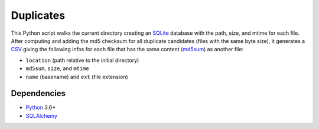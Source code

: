 Duplicates
==========

|Build| |Codecov|

This Python script walks the current directory creating an SQLite_ database
with the path, size, and mtime for each file. After computing and adding the
md5 checksum for all duplicate candidates (files with the same byte size), it
generates a CSV_ giving the following infos for each file that has the same
content (md5sum_) as another file:

- ``location`` (path relative to the initial directory)
- ``md5sum``, ``size``, and ``mtime``
- ``name`` (basename) and ``ext`` (file extension)


Dependencies
------------

- Python_ 3.6+
- SQLAlchemy_


.. _SQLite: https://www.sqlite.org
.. _CSV: https://en.wikipedia.org/wiki/Comma-separated_values
.. _md5sum: https://en.wikipedia.org/wiki/Md5sum
.. _Python: https://www.python.org
.. _SQLAlchemy: https://www.sqlalchemy.org/

.. |Build| image:: https://github.com/xflr6/duplicates/actions/workflows/build.yaml/badge.svg
    :target: https://github.com/xflr6/duplicates/actions/workflows/build.yaml?query=branch%3Amaster
    :alt: Build
.. |Codecov| image:: https://codecov.io/gh/xflr6/duplicates/branch/master/graph/badge.svg
    :target: https://codecov.io/gh/xflr6/duplicates
    :alt: Codecov

